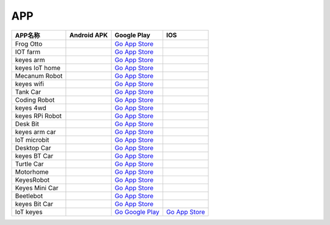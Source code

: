 APP
===

+-----------------+-----------------+----------------------------------------------------------------------------------+-----------------------------------------------------------------+
| APP名称         | Android APK     | Google Play                                                                      | IOS                                                             |
+=================+=================+==================================================================================+=================================================================+
| Frog Otto       | |image1|        | `Go App Store <https://apps.apple.com/cn/app/frog-otto/id1468989742>`__          |                                                                 |
+-----------------+-----------------+----------------------------------------------------------------------------------+-----------------------------------------------------------------+
| IOT farm        | |image2|        | `Go App Store <https://apps.apple.com/cn/app/iot-farm/id6449963351>`__           |                                                                 |
+-----------------+-----------------+----------------------------------------------------------------------------------+-----------------------------------------------------------------+
| keyes arm       | |image3|        | `Go App Store <https://apps.apple.com/cn/app/keyes-arm/id1487006837>`__          |                                                                 |
+-----------------+-----------------+----------------------------------------------------------------------------------+-----------------------------------------------------------------+
| keyes IoT home  | |image4|        | `Go App Store <https://apps.apple.com/cn/app/keyes-iot-home/id1632145752>`__     |                                                                 |
+-----------------+-----------------+----------------------------------------------------------------------------------+-----------------------------------------------------------------+
| Mecanum Robot   | |image5|        | `Go App Store <https://apps.apple.com/cn/app/mecanum-robot/id1582947578>`__      |                                                                 |
+-----------------+-----------------+----------------------------------------------------------------------------------+-----------------------------------------------------------------+
| keyes wifi      | |image6|        | `Go App Store <https://apps.apple.com/cn/app/keyes-link/id1586418833>`__         |                                                                 |
+-----------------+-----------------+----------------------------------------------------------------------------------+-----------------------------------------------------------------+
| Tank Car        | |image7|        | `Go App Store <https://>`__                                                      |                                                                 |
+-----------------+-----------------+----------------------------------------------------------------------------------+-----------------------------------------------------------------+
| Coding Robot    | |image8|        | `Go App Store <https://apps.apple.com/cn/app/coding-robot/id1461427360>`__       |                                                                 |
+-----------------+-----------------+----------------------------------------------------------------------------------+-----------------------------------------------------------------+
| keyes 4wd       | |image9|        | `Go App Store <https://>`__                                                      |                                                                 |
+-----------------+-----------------+----------------------------------------------------------------------------------+-----------------------------------------------------------------+
| keyes RPi Robot | |image10|       | `Go App Store <https://>`__                                                      |                                                                 |
+-----------------+-----------------+----------------------------------------------------------------------------------+-----------------------------------------------------------------+
| Desk Bit        | |image11|       | `Go App Store <https://apps.apple.com/cn/app/desk-bit/id1548904418>`__           |                                                                 |
+-----------------+-----------------+----------------------------------------------------------------------------------+-----------------------------------------------------------------+
| keyes arm car   | |image12|       | `Go App Store <https://>`__                                                      |                                                                 |
+-----------------+-----------------+----------------------------------------------------------------------------------+-----------------------------------------------------------------+
| IoT microbit    | |image13|       | `Go App Store <https://>`__                                                      |                                                                 |
+-----------------+-----------------+----------------------------------------------------------------------------------+-----------------------------------------------------------------+
| Desktop Car     | |image14|       | `Go App Store <https://>`__                                                      |                                                                 |
+-----------------+-----------------+----------------------------------------------------------------------------------+-----------------------------------------------------------------+
| keyes BT Car    | |image15|       | `Go App Store <https://apps.apple.com/cn/app/keyes-bt-car/id1455282913>`__       |                                                                 |
+-----------------+-----------------+----------------------------------------------------------------------------------+-----------------------------------------------------------------+
| Turtle Car      | |image16|       | `Go App Store <https://>`__                                                      |                                                                 |
+-----------------+-----------------+----------------------------------------------------------------------------------+-----------------------------------------------------------------+
| Motorhome       | |image17|       | `Go App Store <https://apps.apple.com/cn/app/motorhome/id1550541615>`__          |                                                                 |
+-----------------+-----------------+----------------------------------------------------------------------------------+-----------------------------------------------------------------+
| KeyesRobot      | |image18|       | `Go App Store <https://apps.apple.com/cn/app/keyesrobot/id1574585861>`__         |                                                                 |
+-----------------+-----------------+----------------------------------------------------------------------------------+-----------------------------------------------------------------+
| Keyes Mini Car  | |image19|       | `Go App Store <https://apps.apple.com/cn/app/keyes-mini-car/id6444851735>`__     |                                                                 |
+-----------------+-----------------+----------------------------------------------------------------------------------+-----------------------------------------------------------------+
| Beetlebot       | |image20|       | `Go App Store <https://>`__                                                      |                                                                 |
+-----------------+-----------------+----------------------------------------------------------------------------------+-----------------------------------------------------------------+
| keyes Bit Car   | |image21|       | `Go App Store <https://apps.apple.com/cn/app/keyes-bit-car/id1524897128>`__      |                                                                 |
+-----------------+-----------------+----------------------------------------------------------------------------------+-----------------------------------------------------------------+
| IoT keyes       | |image22|       | `Go Google                                                                       | `Go App                                                         |
|                 |                 | Play <https://play.google.com/store/apps/details?id=com.keyestudio.iot_keyes>`__ | Store <https://apps.apple.com/cn/app/iot-keyes/id1487578236>`__ |
+-----------------+-----------------+----------------------------------------------------------------------------------+-----------------------------------------------------------------+

.. |image1| image:: ./APP/FrogOtto.jpg
   :target: https://xiazai.keyesrobot.cn/APP/Frog%20Otto.apk
.. |image2| image:: ./APP/IOTfarm.png
   :target: https://xiazai.keyesrobot.cn/APP/IOT%20farm.apk
.. |image3| image:: ./APP/keyesarm.png
   :target: https://xiazai.keyesrobot.cn/APP/keyes%20arm.apk
.. |image4| image:: ./APP/keyesIoThome.png
   :target: https://xiazai.keyesrobot.cn/APP/keyes%20IOT%20home.apk
.. |image5| image:: ./APP/MecanumRobot.png
   :target: https://xiazai.keyesrobot.cn/APP/Mecanum%20Robot.apk
.. |image6| image:: ./APP/keyeswifi.png
   :target: https://xiazai.keyesrobot.cn/APP/keyes%20wifi.apk
.. |image7| image:: ./APP/TankCar.png
   :target: https://xiazai.keyesrobot.cn/APP/Tank%20Car.apk
.. |image8| image:: ./APP/CodingRobot.jpg
   :target: https://xiazai.keyesrobot.cn/APP/Coding%20Robot.apk
.. |image9| image:: ./APP/keyes4wd.png
   :target: https://xiazai.keyesrobot.cn/APP/keyes%204wd.apk
.. |image10| image:: ./APP/keyesRPiRobot.png
   :target: https://xiazai.keyesrobot.cn/APP/keyes%20RPi%20Robot.apk
.. |image11| image:: ./APP/DeskBit.png
   :target: https://xiazai.keyesrobot.cn/APP/Desk%20Bit.apk
.. |image12| image:: ./APP/keyesarmcar.png
   :target: https://xiazai.keyesrobot.cn/APP/keyes%20arm%20car.apk
.. |image13| image:: ./APP/IoTmicrobit.png
   :target: https://xiazai.keyesrobot.cn/APP/IoT%20microbit.apk
.. |image14| image:: ./APP/DesktopCar.png
   :target: https://xiazai.keyesrobot.cn/APP/Desktop%20Car.apk
.. |image15| image:: ./APP/keyesBTCar.jpg
   :target: https://xiazai.keyesrobot.cn/APP/keyes%20BT%20Car.apk
.. |image16| image:: ./APP/TurtleCar.jpg
   :target: https://xiazai.keyesrobot.cn/APP/Turtle%20Car.apk
.. |image17| image:: ./APP/Motorhome.png
   :target: https://xiazai.keyesrobot.cn/APP/Motorhome.apk
.. |image18| image:: ./APP/KeyesRobot.png
   :target: https://xiazai.keyesrobot.cn/APP/KeyesRobot.apk
.. |image19| image:: ./APP/KeyesMiniCar.png
   :target: https://xiazai.keyesrobot.cn/APP/Keyes%20Mini%20Car.apk
.. |image20| image:: ./APP/Beetlebot.png
   :target: https://xiazai.keyesrobot.cn/APP/Beetlebot.apk
.. |image21| image:: ./APP/keyesBitCar.png
   :target: https://xiazai.keyesrobot.cn/APP/keyes%20Bit%20Car.apk
.. |image22| image:: ./APP/IoTkeyes.png
   :target: https://xiazai.keyesrobot.cn/APP/keyes%20IoT.apk
